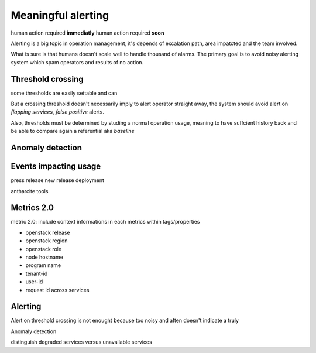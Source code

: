 .. _Monitoring-meaningful-alerting:

Meaningful alerting
===================

human action required **immediatly**
human action required **soon**


Alerting is a big topic in operation management, it's depends of excalation path, area impatcted and the team involved.

What is sure is that humans doesn't scale well to handle thousand of alarms.
The primary goal is to avoid noisy alerting system which spam operators and results of no action.

Threshold crossing
------------------

some thresholds are easily settable and can

But a crossing threshold doesn't necessarily imply to alert operator straight away, the system should avoid alert on *flapping services*, *false positive* alerts.

Also, thresholds must be determined by studing a normal operation usage, meaning to have suffcient history back and be able to compare again a referential aka *baseline*


Anomaly detection
-----------------


Events impacting usage
----------------------

press release
new release deployment

antharcite tools


Metrics 2.0
-----------

metric 2.0: include context informations in each metrics within tags/properties

- openstack release
- openstack region
- openstack role
- node hostname
- program name
- tenant-id
- user-id
- request id across services


Alerting
--------

Alert on threshold crossing is not enought because too noisy and aften doesn't indicate a truly

Anomaly detection

distinguish degraded services versus unavailable services
